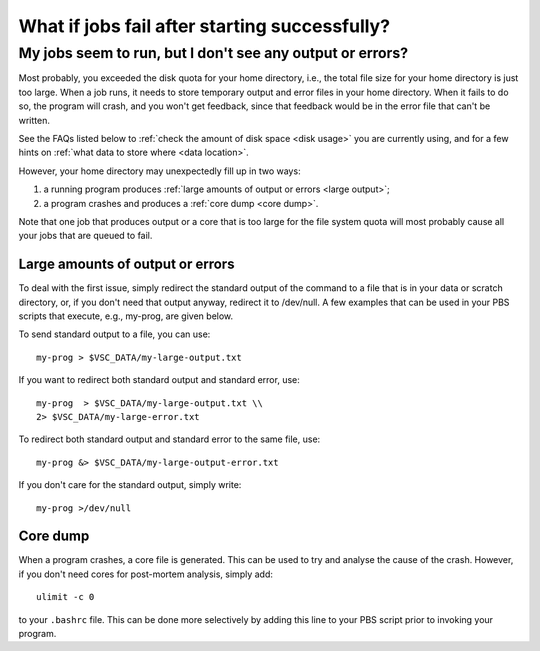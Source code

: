 .. _job failure:

What if jobs fail after starting successfully?
==============================================

My jobs seem to run, but I don't see any output or errors?
----------------------------------------------------------

Most probably, you exceeded the disk quota for your home directory,
i.e., the total file size for your home directory is just too large.
When a job runs, it needs to store temporary output and error files in
your home directory. When it fails to do so, the program will crash, and
you won't get feedback, since that feedback would be in the error file
that can't be written.

See the FAQs listed below to :ref:`check the amount of disk
space <disk usage>` you are currently using, and for a few hints on
:ref:`what data to store where <data location>`.

However, your home directory may unexpectedly fill up in two ways:

#. a running program produces :ref:`large amounts of output or
   errors <large output>`;
#. a program crashes and produces a :ref:`core dump <core dump>`.

Note that one job that produces output or a core that is too large for
the file system quota will most probably cause all your jobs that are
queued to fail.

.. _large output:

Large amounts of output or errors
~~~~~~~~~~~~~~~~~~~~~~~~~~~~~~~~~

To deal with the first issue, simply redirect the standard output of the
command to a file that is in your data or scratch directory, or, if you
don't need that output anyway, redirect it to /dev/null. A few examples
that can be used in your PBS scripts that execute, e.g., my-prog, are
given below.

To send standard output to a file, you can use:

::

   my-prog > $VSC_DATA/my-large-output.txt

If you want to redirect both standard output and standard error, use:

::

   my-prog  > $VSC_DATA/my-large-output.txt \\
   2> $VSC_DATA/my-large-error.txt

To redirect both standard output and standard error to the same file,
use:

::

   my-prog &> $VSC_DATA/my-large-output-error.txt

If you don't care for the standard output, simply write:

::

   my-prog >/dev/null

.. _core dump:

Core dump
~~~~~~~~~

When a program crashes, a core file is generated. This can be used to
try and analyse the cause of the crash. However, if you don't need cores
for post-mortem analysis, simply add:

::

   ulimit -c 0

to your ``.bashrc`` file. This can be done more selectively by adding this
line to your PBS script prior to invoking your program.
